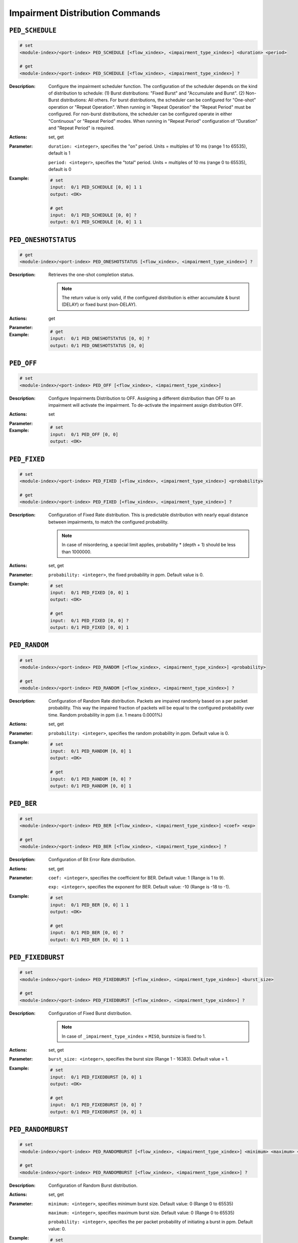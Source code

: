 Impairment Distribution Commands
----------------------------------------

``PED_SCHEDULE``
^^^^^^^^^^^^^^^^^^^^^^^^^^^^^

.. code-block::

    # set
    <module-index>/<port-index> PED_SCHEDULE [<flow_xindex>, <impairment_type_xindex>] <duration> <period>

    # get
    <module-index>/<port-index> PED_SCHEDULE [<flow_xindex>, <impairment_type_xindex>] ?

:Description:
    Configure the impairment scheduler function.  The configuration of the scheduler
    depends on the kind of distribution to schedule:      (1) Burst distributions:
    "Fixed Burst" and "Accumulate and Burst".      (2) Non-Burst distributions: All
    others.  For burst distributions, the scheduler can be configured for "One-shot"
    operation or "Repeat Operation".  When running in "Repeat Operation" the "Repeat
    Period" must be configured. For non-burst distributions,  the scheduler can be
    configured operate in either "Continuous" or "Repeat Period" modes.  When
    running in "Repeat Period" configuration of "Duration" and "Repeat Period" is
    required.

:Actions:
    set, get

:Parameter:
    ``duration: <integer>``, specifies the "on" period. Units = multiples of 10 ms (range 1 to 65535), default is 1

    ``period: <integer>``, specifies the "total" period. Units = multiples of 10 ms (range 0 to 65535), default is 0


:Example:
    .. code-block::

        # set
        input:  0/1 PED_SCHEDULE [0, 0] 1 1
        output: <OK>

        # get
        input:  0/1 PED_SCHEDULE [0, 0] ?
        output: 0/1 PED_SCHEDULE [0, 0] 1 1


``PED_ONESHOTSTATUS``
^^^^^^^^^^^^^^^^^^^^^^^^^^^^^

.. code-block::

    # get
    <module-index>/<port-index> PED_ONESHOTSTATUS [<flow_xindex>, <impairment_type_xindex>] ?

:Description:
    Retrieves the one-shot completion status.
    
    .. note::
    
        The return value is only valid, if the configured distribution is either accumulate & burst (DELAY) or fixed burst (non-DELAY).

:Actions:
    get

:Parameter:
    

:Example:
    .. code-block::

        # get
        input:  0/1 PED_ONESHOTSTATUS [0, 0] ?
        output: 0/1 PED_ONESHOTSTATUS [0, 0]


``PED_OFF``
^^^^^^^^^^^^^^^^^^^^^^^^^^^^^

.. code-block::

    # set
    <module-index>/<port-index> PED_OFF [<flow_xindex>, <impairment_type_xindex>]


:Description:
    Configure Impairments Distribution to OFF. Assigning a different distribution than OFF to an impairment
    will activate the impairment. To de-activate the impairment assign distribution OFF.

:Actions:
    set

:Parameter:
    

:Example:
    .. code-block::

        # set
        input:  0/1 PED_OFF [0, 0]
        output: <OK>



``PED_FIXED``
^^^^^^^^^^^^^^^^^^^^^^^^^^^^^

.. code-block::

    # set
    <module-index>/<port-index> PED_FIXED [<flow_xindex>, <impairment_type_xindex>] <probability>

    # get
    <module-index>/<port-index> PED_FIXED [<flow_xindex>, <impairment_type_xindex>] ?

:Description:
    Configuration of Fixed Rate distribution. This is predictable distribution with
    nearly equal distance between impairments, to match the configured probability.

    .. note::
    
        In case of misordering, a special limit applies, probability * (depth + 1) should be less than 1000000.

:Actions:
    set, get

:Parameter:
    ``probability: <integer>``, the fixed probability in ppm. Default value is 0.


:Example:
    .. code-block::

        # set
        input:  0/1 PED_FIXED [0, 0] 1
        output: <OK>

        # get
        input:  0/1 PED_FIXED [0, 0] ?
        output: 0/1 PED_FIXED [0, 0] 1


``PED_RANDOM``
^^^^^^^^^^^^^^^^^^^^^^^^^^^^^

.. code-block::

    # set
    <module-index>/<port-index> PED_RANDOM [<flow_xindex>, <impairment_type_xindex>] <probability>

    # get
    <module-index>/<port-index> PED_RANDOM [<flow_xindex>, <impairment_type_xindex>] ?

:Description:
    Configuration of Random Rate distribution. Packets are impaired randomly based
    on a per packet probability. This way the impaired fraction of packets will be
    equal to the configured probability over time. Random probability in ppm (i.e. 1
    means 0.0001%)

:Actions:
    set, get

:Parameter:
    ``probability: <integer>``, specifies the random probability in ppm. Default value is 0.


:Example:
    .. code-block::

        # set
        input:  0/1 PED_RANDOM [0, 0] 1
        output: <OK>

        # get
        input:  0/1 PED_RANDOM [0, 0] ?
        output: 0/1 PED_RANDOM [0, 0] 1


``PED_BER``
^^^^^^^^^^^^^^^^^^^^^^^^^^^^^

.. code-block::

    # set
    <module-index>/<port-index> PED_BER [<flow_xindex>, <impairment_type_xindex>] <coef> <exp>

    # get
    <module-index>/<port-index> PED_BER [<flow_xindex>, <impairment_type_xindex>] ?

:Description:
    Configuration of Bit Error Rate distribution.

:Actions:
    set, get

:Parameter:
    ``coef: <integer>``, specifies the coefficient for BER. Default value: 1 (Range is 1 to 9).

    ``exp: <integer>``, specifies the exponent for BER. Default value: -10 (Range is -18 to -1).


:Example:
    .. code-block::

        # set
        input:  0/1 PED_BER [0, 0] 1 1
        output: <OK>

        # get
        input:  0/1 PED_BER [0, 0] ?
        output: 0/1 PED_BER [0, 0] 1 1


``PED_FIXEDBURST``
^^^^^^^^^^^^^^^^^^^^^^^^^^^^^

.. code-block::

    # set
    <module-index>/<port-index> PED_FIXEDBURST [<flow_xindex>, <impairment_type_xindex>] <burst_size>

    # get
    <module-index>/<port-index> PED_FIXEDBURST [<flow_xindex>, <impairment_type_xindex>] ?

:Description:
    Configuration of Fixed Burst distribution.
    
    .. note::
    
        In case of ``_impairment_type_xindex`` = ``MISO``, burstsize is fixed to 1.

:Actions:
    set, get

:Parameter:
    ``burst_size: <integer>``, specifies the burst size (Range 1 - 16383). Default value = 1.


:Example:
    .. code-block::

        # set
        input:  0/1 PED_FIXEDBURST [0, 0] 1
        output: <OK>

        # get
        input:  0/1 PED_FIXEDBURST [0, 0] ?
        output: 0/1 PED_FIXEDBURST [0, 0] 1


``PED_RANDOMBURST``
^^^^^^^^^^^^^^^^^^^^^^^^^^^^^

.. code-block::

    # set
    <module-index>/<port-index> PED_RANDOMBURST [<flow_xindex>, <impairment_type_xindex>] <minimum> <maximum> <probability>

    # get
    <module-index>/<port-index> PED_RANDOMBURST [<flow_xindex>, <impairment_type_xindex>] ?

:Description:
    Configuration of Random Burst distribution.

:Actions:
    set, get

:Parameter:
    ``minimum: <integer>``, specifies minimum burst size. Default value: 0 (Range 0 to 65535)

    ``maximum: <integer>``, specifies maximum burst size. Default value: 0 (Range 0 to 65535)

    ``probability: <integer>``, specifies the per packet probability of initiating a burst in ppm. Default value: 0.


:Example:
    .. code-block::

        # set
        input:  0/1 PED_RANDOMBURST [0, 0] 1 1 1
        output: <OK>

        # get
        input:  0/1 PED_RANDOMBURST [0, 0] ?
        output: 0/1 PED_RANDOMBURST [0, 0] 1 1 1


``PED_GE``
^^^^^^^^^^^^^^^^^^^^^^^^^^^^^

.. code-block::

    # set
    <module-index>/<port-index> PED_GE [<flow_xindex>, <impairment_type_xindex>] <goodprob> <goodtransprob> <badprob> <badtransprob>

    # get
    <module-index>/<port-index> PED_GE [<flow_xindex>, <impairment_type_xindex>] ?

:Description:
    Configuration of Gilbert-Elliot distribution.

:Actions:
    set, get

:Parameter:
    ``goodprob: <integer>``, specifies the good state probability in ppm. Default value: 0.

    ``goodtransprob: <integer>``, specifies the good state transition probability in ppm. Default value: 0.

    ``badprob: <integer>``, specifies the bad state probability in ppm. Default value: 0.

    ``badtransprob: <integer>``, specifies the bad state transition probability in ppm. Default value: 0.


:Example:
    .. code-block::

        # set
        input:  0/1 PED_GE [0, 0] 1 1 1 1
        output: <OK>

        # get
        input:  0/1 PED_GE [0, 0] ?
        output: 0/1 PED_GE [0, 0] 1 1 1 1


``PED_UNI``
^^^^^^^^^^^^^^^^^^^^^^^^^^^^^

.. code-block::

    # set
    <module-index>/<port-index> PED_UNI [<flow_xindex>, <impairment_type_xindex>] <minimum> <maximum>

    # get
    <module-index>/<port-index> PED_UNI [<flow_xindex>, <impairment_type_xindex>] ?

:Description:
    Configuration of Uniform distribution.
    
    .. note::
    
        If minimum is less than minimum latency, value is set to minimum latency. If minimum is greater than maximum latency, value is set to maximum latency.

:Actions:
    set, get

:Parameter:
    ``minimum: <integer>``, in case of iid != DELAY, specifies the minimum no. of packets. Default value: 0 (Range 0 to 4194288). In case of iid = DELAY, specifies the minimum latency limit. Unit is nanosecond (must be multiples of 100 ns). Default value: minimum latency.

    ``maximum: <integer>``, in case of iid != DELAY, specifies the maximum no. of packets. Default value: 0 (Range 0 to 4194288). In case of iid = DELAY, specifies the maximum latency limit. Unit is nanosecond (must be multiples of 100 ns). Default value: minimum latency.


:Example:
    .. code-block::

        # set
        input:  0/1 PED_UNI [0, 0] 1 1
        output: <OK>

        # get
        input:  0/1 PED_UNI [0, 0] ?
        output: 0/1 PED_UNI [0, 0] 1 1


``PED_GAUSS``
^^^^^^^^^^^^^^^^^^^^^^^^^^^^^

.. code-block::

    # set
    <module-index>/<port-index> PED_GAUSS [<flow_xindex>, <impairment_type_xindex>] <mean> <std_deviation>

    # get
    <module-index>/<port-index> PED_GAUSS [<flow_xindex>, <impairment_type_xindex>] ?

:Description:
    Configuration of Gaussian distribution.
    
    .. note::
    
        In case of ``_impairment_type_xindex != DELAY``: (1) mean plus 3 times standard deviation should be less than or equal to max allowed (4194288). (2) mean should always be at least 3 times the standard deviation, this to ensure that the impairment distance is always positive.
        
        In case of ``_impairment_type_xindex = DELAY``: (1) mean plus 3 times standard deviation should be less than or equal to the maximum latency. (2) mean minus 3 times the standard deviation should be greater than or equal to minimum latency.

:Actions:
    set, get

:Parameter:
    ``mean: <integer>``, specifies the Gaussian mean.

    ``std_deviation: <integer>``, specifies the Gaussian standard deviation.


:Example:
    .. code-block::

        # set
        input:  0/1 PED_GAUSS [0, 0] 1 1
        output: <OK>

        # get
        input:  0/1 PED_GAUSS [0, 0] ?
        output: 0/1 PED_GAUSS [0, 0] 1 1


``PED_POISSON``
^^^^^^^^^^^^^^^^^^^^^^^^^^^^^

.. code-block::

    # set
    <module-index>/<port-index> PED_POISSON [<flow_xindex>, <impairment_type_xindex>] <mean>

    # get
    <module-index>/<port-index> PED_POISSON [<flow_xindex>, <impairment_type_xindex>] ?

:Description:
    Configuration of "Poisson" distribution.
    
    .. note:: 
    
        Standard deviation is derived from mean, i.e., standard deviation = SQRT(mean).
        
        In case of ``_impairment_type_xindex != DELAY``, mean plus 3 times standard deviation should be less than or equal to max allowed (4194288).
        
        In case of ``_impairment_type_xindex = DELAY``, mean plus 3 times standard deviation should be less than or equal to the maximum latency.

:Actions:
    set, get

:Parameter:
    ``mean: <integer>``, specifies the Poisson mean value.


:Example:
    .. code-block::

        # set
        input:  0/1 PED_POISSON [0, 0] 1
        output: <OK>

        # get
        input:  0/1 PED_POISSON [0, 0] ?
        output: 0/1 PED_POISSON [0, 0] 1


``PED_GAMMA``
^^^^^^^^^^^^^^^^^^^^^^^^^^^^^

.. code-block::

    # set
    <module-index>/<port-index> PED_GAMMA [<flow_xindex>, <impairment_type_xindex>] <shape> <scale>

    # get
    <module-index>/<port-index> PED_GAMMA [<flow_xindex>, <impairment_type_xindex>] ?

:Description:
    Configuration of Gamma distribution.
    
    .. note::
    
        Mean and Standard deviation are calculated from Shape and Scale parameters and validation is performed using those. standard deviation = [SQRT(shape * scale * scale)]mean = [shape * scale].
        
        In case of ``_impairment_type_xindex != DELAY``, (1) mean plus 4 times standard deviation should be less than or equal to max allowed(4194288). (2)shape and scale should be greater than or equal to 0.
        
        In case of ``_impairment_type_xindex = DELAY``, mean plus 4 times standard deviation should be less than or equal to the maximum latency.

:Actions:
    set, get

:Parameter:
    ``shape: <integer>``, specifies the shape. Units: none. Default value: 0.

    ``scale: <integer>``, specifies the Gamma function scaleparameter.


:Example:
    .. code-block::

        # set
        input:  0/1 PED_GAMMA [0, 0] 1 1
        output: <OK>

        # get
        input:  0/1 PED_GAMMA [0, 0] ?
        output: 0/1 PED_GAMMA [0, 0] 1 1


``PED_CUST``
^^^^^^^^^^^^^^^^^^^^^^^^^^^^^

.. code-block::

    # set
    <module-index>/<port-index> PED_CUST [<flow_xindex>, <impairment_type_xindex>] <cust_id>

    # get
    <module-index>/<port-index> PED_CUST [<flow_xindex>, <impairment_type_xindex>] ?

:Description:
    Associate a custom distribution to a flow and impairment type.
    
    .. note:: 
    
        Before associating a custom distribution, the below validation checks are applied.
        
        In case of ``_impairment_type_xindex != DELAY``, (1) Custom values should be less than or equal to max allowed (4194288). (2) Custom distribution bust contain 512 values. 
        
        In case of ``_impairment_type_xindex = DELAY``, (1) Custom values should be less than or equal to the maximum latency. (2) Custom values should be greater than or equal to minimum latency. (3) Custom distribution should contain 1024 values.

:Actions:
    set, get

:Parameter:
    ``cust_id: <integer>``, custom distribution identifier


:Example:
    .. code-block::

        # set
        input:  0/1 PED_CUST [0, 0] 1
        output: <OK>

        # get
        input:  0/1 PED_CUST [0, 0] ?
        output: 0/1 PED_CUST [0, 0] 1


``PED_CONST``
^^^^^^^^^^^^^^^^^^^^^^^^^^^^^

.. code-block::

    # set
    <module-index>/<port-index> PED_CONST [<flow_xindex>, <impairment_type_xindex>] <delay>

    # get
    <module-index>/<port-index> PED_CONST [<flow_xindex>, <impairment_type_xindex>] ?

:Description:
    Configuration of Constant Delay distribution (DELAY only). Unit is ns (must be
    multiples of 100ns). Default value: Minimum supported per speed and FEC mode.

    .. note::
    
        If the latency is less than minimum latency, value is set to minimum latency. If the latency is greater than maximum latency, value is set to maximum latency.

:Actions:
    set, get

:Parameter:
    ``delay: <integer>``, specifies the constant delay/latency time. Unit is nanosecond (must be multiples of 100 ns). Default value: Minimum supported per speed and FEC mode.


:Example:
    .. code-block::

        # set
        input:  0/1 PED_CONST [0, 0] 1
        output: <OK>

        # get
        input:  0/1 PED_CONST [0, 0] ?
        output: 0/1 PED_CONST [0, 0] 1


``PED_ACCBURST``
^^^^^^^^^^^^^^^^^^^^^^^^^^^^^

.. code-block::

    # set
    <module-index>/<port-index> PED_ACCBURST [<flow_xindex>, <impairment_type_xindex>] <delay>

    # get
    <module-index>/<port-index> PED_ACCBURST [<flow_xindex>, <impairment_type_xindex>] ?

:Description:
    Configuration of Accumulate & Burst distribution (DELAY only).
    
    .. note:: 
        
        If the delay is less than minimum latency, value is set to minimum latency. If the delay is greater than maximum latency, value is set to maximum latency.

:Actions:
    set, get

:Parameter:
    ``delay: <integer>``, specifies the burst delay time. Units = nanosecond (must multiples of 100 ns). Default value: minimum latency.


:Example:
    .. code-block::

        # set
        input:  0/1 PED_ACCBURST [0, 0] 1
        output: <OK>

        # get
        input:  0/1 PED_ACCBURST [0, 0] ?
        output: 0/1 PED_ACCBURST [0, 0] 1


``PED_STEP``
^^^^^^^^^^^^^^^^^^^^^^^^^^^^^

.. code-block::

    # set
    <module-index>/<port-index> PED_STEP [<flow_xindex>, <impairment_type_xindex>] <low> <high>

    # get
    <module-index>/<port-index> PED_STEP [<flow_xindex>, <impairment_type_xindex>] ?

:Description:
    Configuration of Step distribution (DELAY only).
    
    .. note:: 
        
        If the low/high is less than minimum latency, value is set to minimum latency. If the low/high is greater than maximum latency, value is set to maximum latency.

:Actions:
    set, get

:Parameter:
    ``low: <integer>``, specifies the packet delay in the 'low' state of the step. Units = nanosecond (must be multiples of 100 ns).

    ``high: <integer>``, specifies the packet delay in the 'high' state of the step. Units = nanosecond (must be multiples of 100 ns).


:Example:
    .. code-block::

        # set
        input:  0/1 PED_STEP [0, 0] 1 1
        output: <OK>

        # get
        input:  0/1 PED_STEP [0, 0] ?
        output: 0/1 PED_STEP [0, 0] 1 1


``PED_ENABLE``
^^^^^^^^^^^^^^^^^^^^^^^^^^^^^

.. code-block::

    # get
    <module-index>/<port-index> PED_ENABLE [<flow_xindex>, <impairment_type_xindex>] ?

:Description:
    Control whether impairment is enabled of disabled.
    
    .. note:: 
    
        This command is not applicable for :class:`~xoa_driver.internals.core.commands.pe_commands.PE_BANDPOLICER` and :class:`~xoa_driver.internals.core.commands.pe_commands.PE_BANDSHAPER` because they have a separate ``ON / OFF`` parameter.

:Actions:
    get

:Parameter:
    

:Example:
    .. code-block::

        # get
        input:  0/1 PED_ENABLE [0, 0] ?
        output: 0/1 PED_ENABLE [0, 0]


